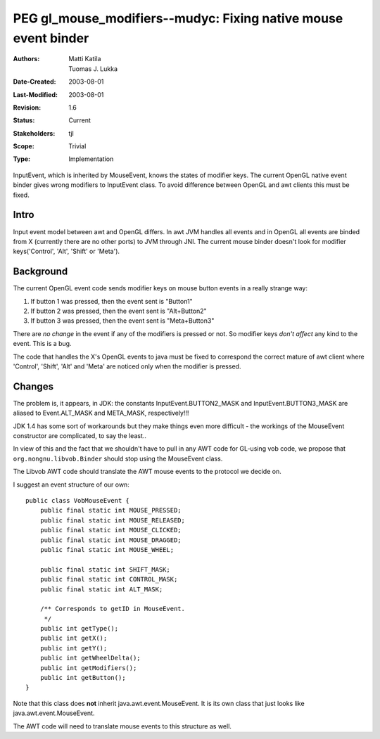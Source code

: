 
========================================================================
PEG gl_mouse_modifiers--mudyc: Fixing native mouse event binder
========================================================================

:Authors:  Matti Katila, Tuomas J. Lukka
:Date-Created: 2003-08-01
:Last-Modified: $Date: 2003/08/01 14:54:52 $
:Revision: $Revision: 1.6 $
:Status:   Current
:Stakeholders: tjl
:Scope:    Trivial
:Type:     Implementation


InputEvent, which is inherited by MouseEvent, knows the 
states of modifier keys. The current OpenGL native event binder gives
wrong modifiers to InputEvent class. To avoid difference between
OpenGL and awt clients this must be fixed.


Intro
=====

Input event model between awt and OpenGL differs. In awt JVM handles all 
events and in OpenGL all events are binded from X (currently there 
are no other ports) to JVM through JNI. The current mouse binder 
doesn't look for modifier keys('Control', 'Alt', 'Shift' or 'Meta').


Background
==========

The current OpenGL event code sends modifier keys on mouse button 
events in a really strange way:

1. If button 1 was pressed, then the event sent is "Button1"

2. If button 2 was pressed, then the event sent is "Alt+Button2"

3. If button 3 was pressed, then the event sent is "Meta+Button3"

There are *no change* in the event if any of the modifiers 
is pressed or not. So modifier keys *don't affect* any kind 
to the event. This is a bug.

The code that handles the X's OpenGL events to java must be 
fixed to correspond the correct mature of awt client 
where 'Control', 'Shift', 'Alt' and 'Meta' are 
noticed only when the modifier is pressed.

Changes
=======

The problem is, it appears, in JDK: the constants
InputEvent.BUTTON2_MASK and InputEvent.BUTTON3_MASK
are aliased to Event.ALT_MASK and META_MASK, respectively!!!

JDK 1.4 has some sort of workarounds but they make things
even more difficult - the workings of the MouseEvent
constructor are complicated, to say the least..

In view of this and the fact that we shouldn't have to pull
in any AWT code for GL-using vob code, we propose that 
``org.nongnu.libvob.Binder`` should stop using the MouseEvent class.

The Libvob AWT code should translate the AWT mouse events 
to the protocol we decide on.

I suggest an event structure of our own::

    public class VobMouseEvent {
	public final static int MOUSE_PRESSED;
	public final static int MOUSE_RELEASED;
	public final static int MOUSE_CLICKED;
	public final static int MOUSE_DRAGGED;
	public final static int MOUSE_WHEEL;

	public final static int SHIFT_MASK;
	public final static int CONTROL_MASK;
	public final static int ALT_MASK;

	/** Corresponds to getID in MouseEvent.
	 */
	public int getType();
	public int getX();
	public int getY();
	public int getWheelDelta();
	public int getModifiers();
	public int getButton();
    }

Note that this class does **not** inherit java.awt.event.MouseEvent.
It is its own class that just looks like java.awt.event.MouseEvent.

The AWT code will need to translate mouse events to this structure as well.
